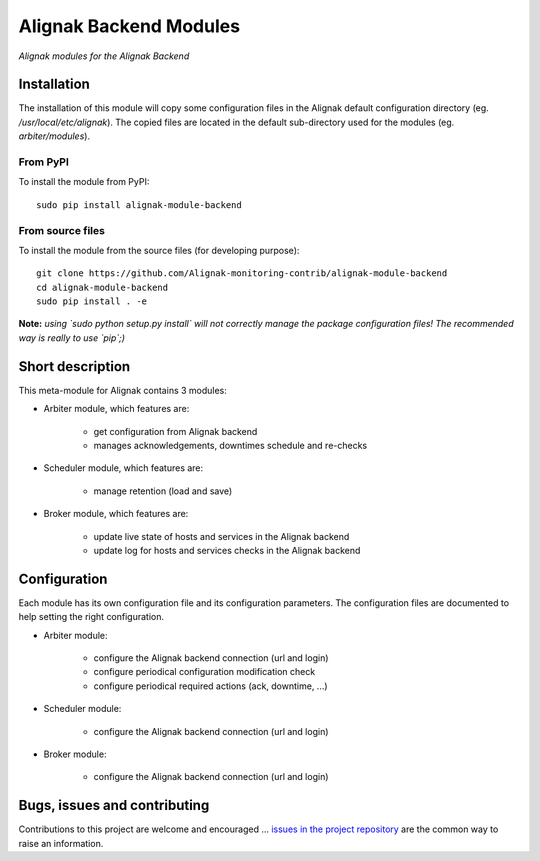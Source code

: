 Alignak Backend Modules
=======================

*Alignak modules for the Alignak Backend*

.. image:: https://travis-ci.org/Alignak-monitoring-contrib/alignak-module-backend.svg?branch=develop
    :target: https://travis-ci.org/Alignak-monitoring-contrib/alignak-module-backend
    :alt: Develop branch build status

.. image:: https://landscape.io/github/Alignak-monitoring-contrib/alignak-module-backend/develop/landscape.svg?style=flat
    :target: https://landscape.io/github/Alignak-monitoring-contrib/alignak-module-backend/develop
    :alt: Development code static analysis

.. image:: https://coveralls.io/repos/Alignak-monitoring-contrib/alignak-module-backend/badge.svg?branch=develop
    :target: https://coveralls.io/r/Alignak-monitoring-contrib/alignak-module-backend
    :alt: Development code tests coverage

.. image:: https://badge.fury.io/py/alignak_module_backend.svg
    :target: https://badge.fury.io/py/alignak-module-backend
    :alt: Most recent PyPi version

.. image:: https://img.shields.io/badge/IRC-%23alignak-1e72ff.svg?style=flat
    :target: http://webchat.freenode.net/?channels=%23alignak
    :alt: Join the chat #alignak on freenode.net

.. image:: https://img.shields.io/badge/License-AGPL%20v3-blue.svg
    :target: http://www.gnu.org/licenses/agpl-3.0
    :alt: License AGPL v3

Installation
------------

The installation of this module will copy some configuration files in the Alignak default configuration directory (eg. */usr/local/etc/alignak*). The copied files are located in the default sub-directory used for the modules (eg. *arbiter/modules*).

From PyPI
~~~~~~~~~
To install the module from PyPI:
::

   sudo pip install alignak-module-backend


From source files
~~~~~~~~~~~~~~~~~
To install the module from the source files (for developing purpose):
::

   git clone https://github.com/Alignak-monitoring-contrib/alignak-module-backend
   cd alignak-module-backend
   sudo pip install . -e

**Note:** *using `sudo python setup.py install` will not correctly manage the package configuration files! The recommended way is really to use `pip`;)*


Short description
-----------------

This meta-module for Alignak contains 3 modules:

* Arbiter module, which features are:

    * get configuration from Alignak backend
    * manages acknowledgements, downtimes schedule and re-checks

* Scheduler module, which features are:

    * manage retention (load and save)

* Broker module, which features are:

    * update live state of hosts and services in the Alignak backend
    * update log for hosts and services checks in the Alignak backend

Configuration
-------------

Each module has its own configuration file and its configuration parameters.
The configuration files are documented to help setting the right configuration.

* Arbiter module:

    * configure the Alignak backend connection (url and login)
    * configure periodical configuration modification check
    * configure periodical required actions (ack, downtime, ...)

* Scheduler module:

    * configure the Alignak backend connection (url and login)

* Broker module:

    * configure the Alignak backend connection (url and login)


Bugs, issues and contributing
-----------------------------

Contributions to this project are welcome and encouraged ... `issues in the project repository <https://github.com/alignak-monitoring-contrib/alignak-module-backend/issues>`_ are the common way to raise an information.
